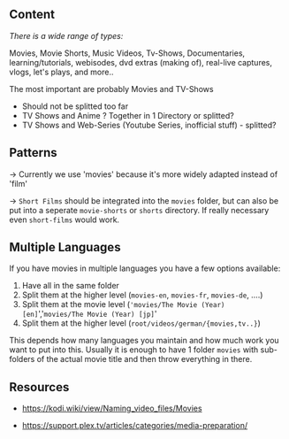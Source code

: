 ** Content
:PROPERTIES:
:CUSTOM_ID: content
:END:
/There is a wide range of types:/

Movies, Movie Shorts, Music Videos, Tv-Shows, Documentaries, learning/tutorials, webisodes, dvd extras (making of), real-live captures, vlogs, let's plays, and more..

The most important are probably Movies and TV-Shows

- Should not be splitted too far
- TV Shows and Anime ? Together in 1 Directory or splitted?
- TV Shows and Web-Series (Youtube Series, inofficial stuff) - splitted?

** Patterns
:PROPERTIES:
:CUSTOM_ID: patterns
:END:
→ Currently we use 'movies' because it's more widely adapted instead of 'film'

→ =Short Films= should be integrated into the =movies= folder, but can also be put into a seperate =movie-shorts= or =shorts= directory. If really necessary even =short-films= would work.

** Multiple Languages
:PROPERTIES:
:CUSTOM_ID: multiple-languages
:END:
If you have movies in multiple languages you have a few options available:

1. Have all in the same folder
2. Split them at the higher level (=movies-en=, =movies-fr=, =movies-de=, ....)
3. Split them at the movie level (='movies/The Movie (Year) [en]=','=movies/The Movie (Year) [jp]='
4. Split them at the higher level (=root/videos/german/{movies,tv..}=)

This depends how many languages you maintain and how much work you want to put into this. Usually it is enough to have 1 folder =movies= with sub-folders of the actual movie title and then throw everything in there.

** Resources
:PROPERTIES:
:CUSTOM_ID: resources
:END:
- https://kodi.wiki/view/Naming_video_files/Movies

- https://support.plex.tv/articles/categories/media-preparation/
